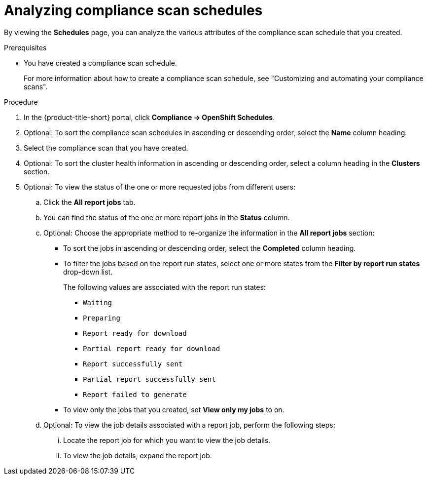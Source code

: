 // Module included in the following assemblies:
//
// * operating/manage-compliance/scheduling-compliance-scans-and-assessing-profile-compliance.adoc

:_mod-docs-content-type: PROCEDURE
[id="analyzing-compliance-scan-schedules_{context}"]
= Analyzing compliance scan schedules

By viewing the *Schedules* page, you can analyze the various attributes of the compliance scan schedule that you created.

.Prerequisites

* You have created a compliance scan schedule.
+
For more information about how to create a compliance scan schedule, see "Customizing and automating your compliance scans".

.Procedure

. In the {product-title-short} portal, click *Compliance -> OpenShift Schedules*.
. Optional: To sort the compliance scan schedules in ascending or descending order, select the *Name* column heading.
. Select the compliance scan that you have created.
. Optional: To sort the cluster health information in ascending or descending order, select a column heading in the *Clusters* section.
. Optional: To view the status of the one or more requested jobs from different users:
.. Click the *All report jobs* tab.
.. You can find the status of the one or more report jobs in the *Status* column. 
.. Optional: Choose the appropriate method to re-organize the information in the *All report jobs* section:
*** To sort the jobs in ascending or descending order, select the *Completed* column heading.
*** To filter the jobs based on the report run states, select one or more states from the *Filter by report run states* drop-down list.
+
The following values are associated with the report run states:
+
**** `Waiting`
**** `Preparing`
**** `Report ready for download`
**** `Partial report ready for download`
**** `Report successfully sent`
**** `Partial report successfully sent`
**** `Report failed to generate`
*** To view only the jobs that you created, set *View only my jobs* to on.
.. Optional: To view the job details associated with a report job, perform the following steps:
... Locate the report job for which you want to view the job details.
... To view the job details, expand the report job.

//This is not implemented in 4.6
////
. Optional: To set the retention period for the scan schedule report, perform the following steps:
.. In the {product-title-short} portal, click *Platform Configuration* -> *System Configuration*. 
+
You can configure the following setting for scan schedule reports:
+
*** *Vulnerability report job history retention*: The number of days to retain your scan schedule report.
.. To edit this value, click *Edit*, make your changes, and then click *Save*.
+
[NOTE]
====
All report jobs are kept in your system until they exceed the limit you set.
====
////